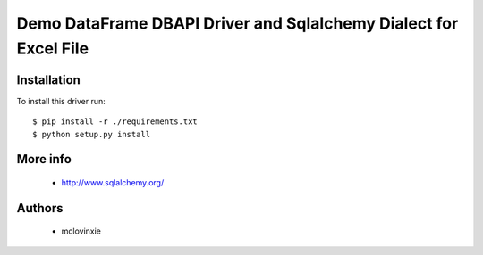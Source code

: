 Demo DataFrame DBAPI Driver and Sqlalchemy Dialect for Excel File
==============================

Installation
------------

To install this driver run::

    $ pip install -r ./requirements.txt
    $ python setup.py install


More info
---------

 * http://www.sqlalchemy.org/


Authors
-------

 * mclovinxie